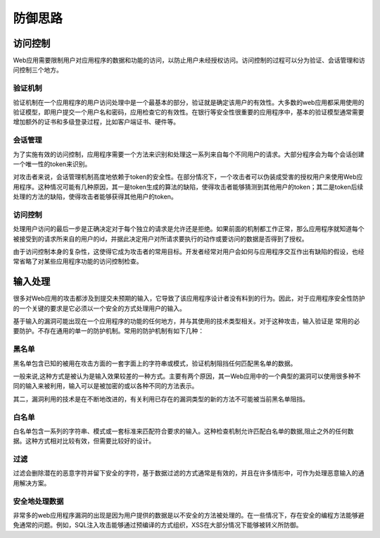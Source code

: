 防御思路
========================================

访问控制
----------------------------------------
Web应用需要限制用户对应用程序的数据和功能的访问，以防止用户未经授权访问。访问控制的过程可以分为验证、会话管理和访问控制三个地方。

验证机制
~~~~~~~~~~~~~~~~~~~~~~~~~~~~~~~~~~~~~~~~
验证机制在一个应用程序的用户访问处理中是一个最基本的部分，验证就是确定该用户的有效性。大多数的web应用都采用使用的验证模型，即用户提交一个用户名和密码，应用检查它的有效性。在银行等安全性很重要的应用程序中，基本的验证模型通常需要增加额外的证书和多级登录过程，比如客户端证书、硬件等。

会话管理
~~~~~~~~~~~~~~~~~~~~~~~~~~~~~~~~~~~~~~~~
为了实施有效的访问控制，应用程序需要一个方法来识别和处理这一系列来自每个不同用户的请求。大部分程序会为每个会话创建一个唯一性的token来识别。

对攻击者来说，会话管理机制高度地依赖于token的安全性。在部分情况下，一个攻击者可以伪装成受害的授权用户来使用Web应用程序。这种情况可能有几种原因，其一是token生成的算法的缺陷，使得攻击者能够猜测到其他用户的token；其二是token后续处理的方法的缺陷，使得攻击者能够获得其他用户的token。

访问控制
~~~~~~~~~~~~~~~~~~~~~~~~~~~~~~~~~~~~~~~~
处理用户访问的最后一步是正确决定对于每个独立的请求是允许还是拒绝。如果前面的机制都工作正常，那么应用程序就知道每个被接受到的请求所来自的用户的id，并据此决定用户对所请求要执行的动作或要访问的数据是否得到了授权。

由于访问控制本身的复杂性，这使得它成为攻击者的常用目标。开发者经常对用户会如何与应用程序交互作出有缺陷的假设，也经常省略了对某些应用程序功能的访问控制检查。

输入处理
----------------------------------------
很多对Web应用的攻击都涉及到提交未预期的输入，它导致了该应用程序设计者没有料到的行为。因此，对于应用程序安全性防护的一个关键的要求是它必须以一个安全的方式处理用户的输入。

基于输入的漏洞可能出现在一个应用程序的功能的任何地方，并与其使用的技术类型相关。对于这种攻击，输入验证是 常用的必要防护。不存在通用的单一的防护机制。常用的防护机制有如下几种：

黑名单
~~~~~~~~~~~~~~~~~~~~~~~~~~~~~~~~~~~~~~~~
黑名单包含已知的被用在攻击方面的一套字面上的字符串或模式，验证机制阻挡任何匹配黑名单的数据。

一般来说,这种方式是被认为是输入效果较差的一种方式。主要有两个原因，其一Web应用中的一个典型的漏洞可以使用很多种不同的输入来被利用，输入可以是被加密的或以各种不同的方法表示。

其二，漏洞利用的技术是在不断地改进的，有关利用已存在的漏洞类型的新的方法不可能被当前黑名单阻挡。

白名单
~~~~~~~~~~~~~~~~~~~~~~~~~~~~~~~~~~~~~~~~
白名单包含一系列的字符串、模式或一套标准来匹配符合要求的输入。这种检查机制允许匹配白名单的数据,阻止之外的任何数据。这种方式相对比较有效，但需要比较好的设计。

过滤
~~~~~~~~~~~~~~~~~~~~~~~~~~~~~~~~~~~~~~~~
过滤会删除潜在的恶意字符并留下安全的字符，基于数据过滤的方式通常是有效的，并且在许多情形中，可作为处理恶意输入的通用解决方案。

安全地处理数据
~~~~~~~~~~~~~~~~~~~~~~~~~~~~~~~~~~~~~~~~
非常多的web应用程序漏洞的出现是因为用户提供的数据是以不安全的方法被处理的。在一些情况下，存在安全的编程方法能够避免通常的问题。例如，SQL注入攻击能够通过预编译的方式组织，XSS在大部分情况下能够被转义所防御。

